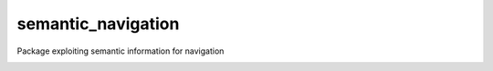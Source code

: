 semantic_navigation
===================

Package exploiting semantic information for navigation

.. image:: media/dfd.png
     :height: 300
     :align: center
